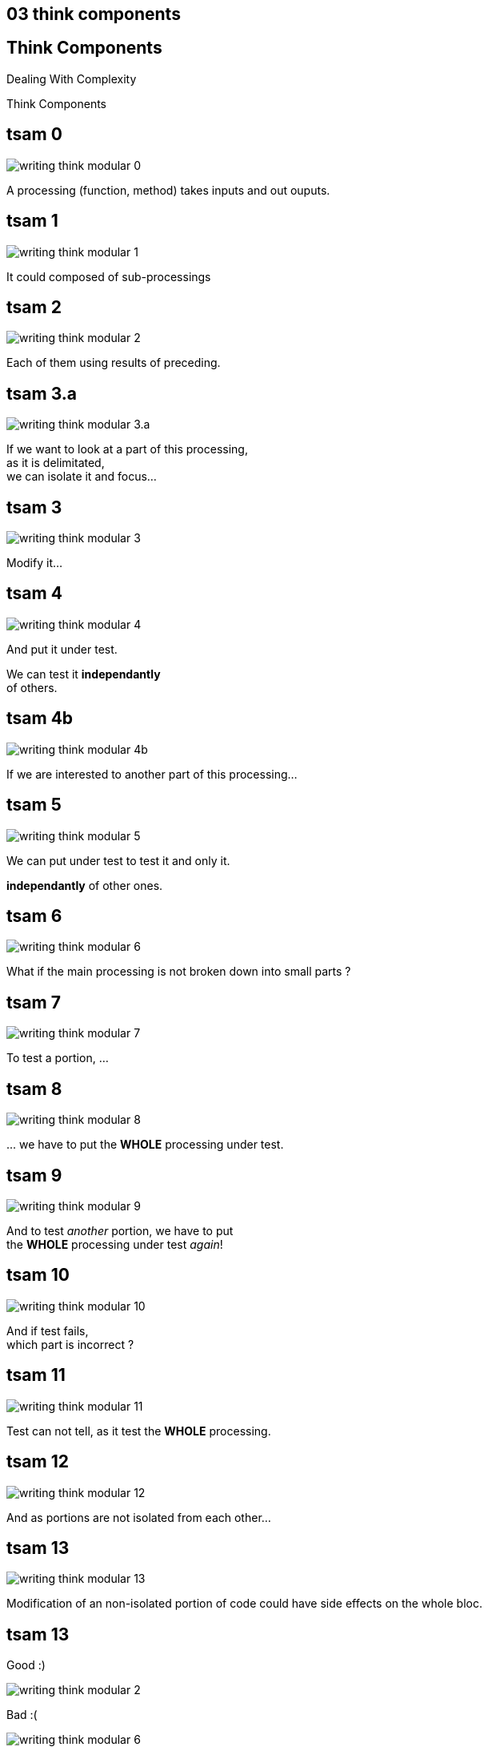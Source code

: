 == 03 think components

//tag::include[]

[.subsection.background]
[.center]
[%notitle]
== Think Components

Dealing With Complexity

[.huge]#Think Components#


[transition=fade]
== tsam 0
[.left-column.center]
--
image::images/marc/writing-think-modular_0.svg[]
--

[.right-column]
--
A processing (function, method) takes inputs and out ouputs.
--

[transition=fade]
== tsam 1
[.left-column.center]
--
image::images/marc/writing-think-modular_1.svg[]
--

[.right-column]
--
It could composed of sub-processings
--

[transition=fade]
== tsam 2
[.left-column.center]
--
image::images/marc/writing-think-modular_2.svg[]
--

[.right-column]
--
Each of them using results of preceding.
--


[transition=fade]
== tsam 3.a
[.left-column.center]
--
image::images/marc/writing-think-modular_3.a.svg[]
--

[.right-column]
--
If we want to look at a part of this processing, +
as it is delimitated, +
we can isolate it and focus...
--

[transition=fade]
== tsam 3
[.left-column.center]
--
image::images/marc/writing-think-modular_3.svg[]
--

[.right-column]
--
Modify it...
--

[transition=fade]
== tsam 4
[.left-column.center]
--
image::images/marc/writing-think-modular_4.svg[]
--

[.right-column]
--
And put it under test.

We can test it **independantly** +
of others.
--


[transition=fade]
== tsam 4b
[.left-column.center]
--
image::images/marc/writing-think-modular_4b.svg[]
--

[.right-column]
--
If we are interested to another part of this processing...
--

[transition=fade]
== tsam 5
[.left-column.center]
--
image::images/marc/writing-think-modular_5.svg[]
--

[.right-column]
--
We can put under test to test it and only it.

*independantly* of other ones.

--

[transition=fade]
== tsam 6
[.left-column.center]
--
image::images/marc/writing-think-modular_6.svg[]
--

[.right-column]
--
What if the main processing is not broken down into small parts ?
--

[transition=fade]
== tsam 7
[.left-column.center]
--
image::images/marc/writing-think-modular_7.svg[]
--

[.right-column]
--
To test a portion, ...
--

[transition=fade]
== tsam 8
[.left-column.center]
--
image::images/marc/writing-think-modular_8.svg[]
--

[.right-column]
--
\... we have to put the *WHOLE* processing under test.

--

[transition=fade]
== tsam 9
[.left-column.center]
--
image::images/marc/writing-think-modular_9.svg[]
--

[.right-column]
--
And to test _another_ portion, we have to put +
the *WHOLE* processing under test _again_!
--

[transition=fade]
== tsam 10
[.left-column.center]
--
image::images/marc/writing-think-modular_10.svg[]
--

[.right-column]
--
And if test fails, +
which part is incorrect ?
--

[transition=fade]
== tsam 11
[.left-column.center]
--
image::images/marc/writing-think-modular_11.svg[]
--

[.right-column]
--
Test can not tell, as it test the *WHOLE* processing.
--

[transition=fade]
== tsam 12
[.left-column.center]
--
image::images/marc/writing-think-modular_12.svg[]
--

[.right-column]
--
And as portions are not isolated from each other...
--

[transition=fade]
== tsam 13
[.left-column.center]
--
image::images/marc/writing-think-modular_13.svg[]
--

[.right-column]
--
Modification of an non-isolated portion of code could have side effects on the whole bloc.
--


[transition=fade]
== tsam 13


[.left-column.center]
--
Good :)

image::images/marc/writing-think-modular_2.svg[]
--


[.right-column.center]
--
Bad :(

image::images/marc/writing-think-modular_6.svg[]
--


//end::include[]
